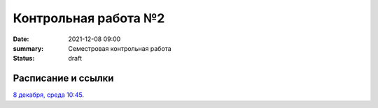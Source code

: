 Контрольная работа №2
#############################################

:date: 2021-12-08 09:00
:summary: Семестровая контрольная работа
:status: draft

.. default-role:: code

Расписание и ссылки
=================================

.. Расписание появится.



`8 декабря, среда 10:45`__.

.. __: http://judge2.vdi.mipt.ru/cgi-bin/new-client?contest_id=93113


